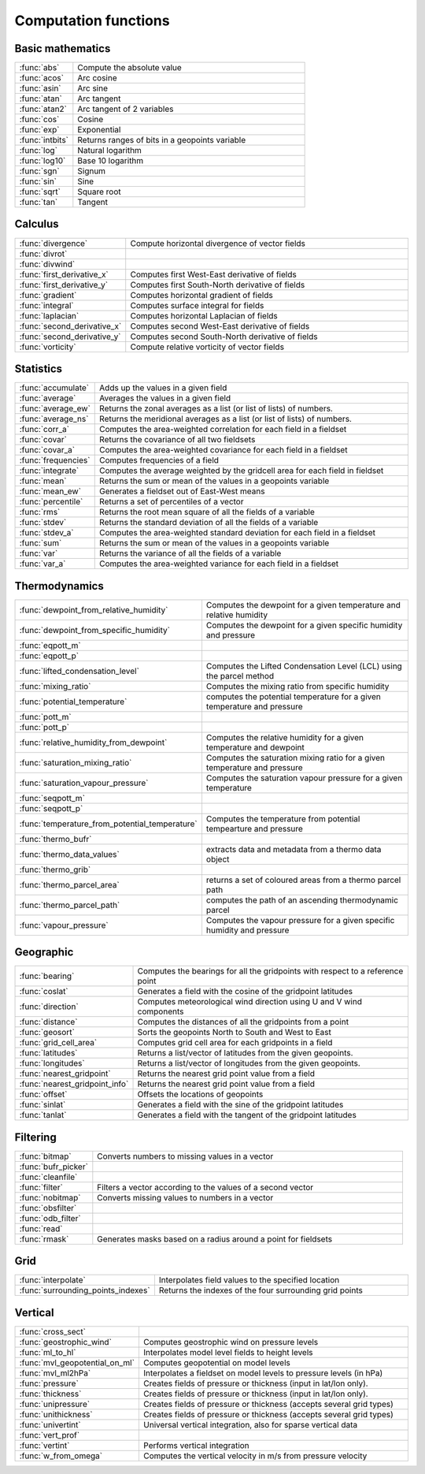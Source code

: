 
Computation functions
===========================



Basic mathematics
-------------------------------

.. list-table::
    :widths: 20 80
    :header-rows: 0


    * - :func:`abs`
      - Compute the absolute value

    * - :func:`acos`
      - Arc cosine

    * - :func:`asin`
      - Arc sine

    * - :func:`atan`
      - Arc tangent

    * - :func:`atan2`
      - Arc tangent of 2 variables

    * - :func:`cos`
      - Cosine

    * - :func:`exp`
      - Exponential

    * - :func:`intbits`
      - Returns ranges of bits in a geopoints variable

    * - :func:`log`
      - Natural logarithm

    * - :func:`log10`
      - Base 10 logarithm

    * - :func:`sgn`
      - Signum

    * - :func:`sin`
      - Sine

    * - :func:`sqrt`
      - Square root

    * - :func:`tan`
      - Tangent


Calculus
-------------------------------

.. list-table::
    :widths: 20 80
    :header-rows: 0


    * - :func:`divergence`
      - Compute horizontal divergence of vector fields

    * - :func:`divrot`
      - 

    * - :func:`divwind`
      - 

    * - :func:`first_derivative_x`
      - Computes first West-East derivative of fields

    * - :func:`first_derivative_y`
      - Computes first South-North derivative of fields

    * - :func:`gradient`
      - Computes horizontal gradient of fields

    * - :func:`integral`
      - Computes surface integral for fields

    * - :func:`laplacian`
      - Computes horizontal Laplacian of fields

    * - :func:`second_derivative_x`
      - Computes second West-East derivative of fields

    * - :func:`second_derivative_y`
      - Computes second South-North derivative of fields

    * - :func:`vorticity`
      - Compute relative vorticity of vector fields


Statistics
-------------------------------

.. list-table::
    :widths: 20 80
    :header-rows: 0


    * - :func:`accumulate`
      - Adds up the values in a given field

    * - :func:`average`
      - Averages the values in a given field

    * - :func:`average_ew`
      - Returns the zonal averages as a list (or list of lists) of numbers.

    * - :func:`average_ns`
      - Returns the meridional averages as a list (or list of lists) of numbers.

    * - :func:`corr_a`
      - Computes the area-weighted correlation for each field in a fieldset

    * - :func:`covar`
      - Returns the covariance of all two fieldsets

    * - :func:`covar_a`
      - Computes the area-weighted covariance for each field in a fieldset

    * - :func:`frequencies`
      - Computes frequencies of a field

    * - :func:`integrate`
      - Computes the average weighted by the gridcell area for each field in fieldset

    * - :func:`mean`
      - Returns the sum or mean of the values in a geopoints variable

    * - :func:`mean_ew`
      - Generates a fieldset out of East-West means

    * - :func:`percentile`
      - Returns a set of percentiles of a vector

    * - :func:`rms`
      - Returns the root mean square of all the fields of a variable

    * - :func:`stdev`
      - Returns the standard deviation of all the fields of a variable

    * - :func:`stdev_a`
      - Computes the area-weighted standard deviation for each field in a fieldset

    * - :func:`sum`
      - Returns the sum or mean of the values in a geopoints variable

    * - :func:`var`
      - Returns the variance of all the fields of a variable

    * - :func:`var_a`
      - Computes the area-weighted variance for each field in a fieldset


Thermodynamics
-------------------------------

.. list-table::
    :widths: 20 80
    :header-rows: 0


    * - :func:`dewpoint_from_relative_humidity`
      - Computes the dewpoint for a given temperature and relative humidity

    * - :func:`dewpoint_from_specific_humidity`
      - Computes the dewpoint for a given specific humidity and pressure

    * - :func:`eqpott_m`
      - 

    * - :func:`eqpott_p`
      - 

    * - :func:`lifted_condensation_level`
      - Computes the Lifted Condensation Level (LCL) using the parcel method

    * - :func:`mixing_ratio`
      - Computes the mixing ratio from specific humidity

    * - :func:`potential_temperature`
      - computes the potential temperature for a given temperature and pressure

    * - :func:`pott_m`
      - 

    * - :func:`pott_p`
      - 

    * - :func:`relative_humidity_from_dewpoint`
      - Computes the relative humidity for a given temperature and dewpoint

    * - :func:`saturation_mixing_ratio`
      - Computes the saturation mixing ratio for a given temperature and pressure

    * - :func:`saturation_vapour_pressure`
      - Computes the saturation vapour pressure for a given temperature

    * - :func:`seqpott_m`
      - 

    * - :func:`seqpott_p`
      - 

    * - :func:`temperature_from_potential_temperature`
      - Computes the temperature from potential tempearture and pressure

    * - :func:`thermo_bufr`
      - 

    * - :func:`thermo_data_values`
      - extracts data and metadata from a thermo data object

    * - :func:`thermo_grib`
      - 

    * - :func:`thermo_parcel_area`
      - returns a set of coloured areas from a thermo parcel path

    * - :func:`thermo_parcel_path`
      - computes the path of an ascending thermodynamic parcel

    * - :func:`vapour_pressure`
      - Computes the vapour pressure for a given specific humidity and pressure


Geographic
-------------------------------

.. list-table::
    :widths: 20 80
    :header-rows: 0


    * - :func:`bearing`
      - Computes the bearings for all the gridpoints with respect to a reference point

    * - :func:`coslat`
      - Generates a field with the cosine of the gridpoint latitudes

    * - :func:`direction`
      - Computes meteorological wind direction using U and V wind components

    * - :func:`distance`
      - Computes the distances of all the gridpoints from a point

    * - :func:`geosort`
      - Sorts the geopoints North to South and West to East

    * - :func:`grid_cell_area`
      - Computes grid cell area for each gridpoints in a field

    * - :func:`latitudes`
      - Returns a list/vector of latitudes from the given geopoints.

    * - :func:`longitudes`
      - Returns a list/vector of longitudes from the given geopoints.

    * - :func:`nearest_gridpoint`
      - Returns the nearest grid point value from a field

    * - :func:`nearest_gridpoint_info`
      - Returns the nearest grid point value from a field

    * - :func:`offset`
      - Offsets the locations of geopoints

    * - :func:`sinlat`
      - Generates a field with the sine of the gridpoint latitudes

    * - :func:`tanlat`
      - Generates a field with the tangent of the gridpoint latitudes


Filtering
-------------------------------

.. list-table::
    :widths: 20 80
    :header-rows: 0


    * - :func:`bitmap`
      - Converts numbers to missing values in a vector

    * - :func:`bufr_picker`
      - 

    * - :func:`cleanfile`
      - 

    * - :func:`filter`
      - Filters a vector according to the values of a second vector

    * - :func:`nobitmap`
      - Converts missing values to numbers in a vector

    * - :func:`obsfilter`
      - 

    * - :func:`odb_filter`
      - 

    * - :func:`read`
      - 

    * - :func:`rmask`
      - Generates masks based on a radius around a point for fieldsets


Grid
-------------------------------

.. list-table::
    :widths: 20 80
    :header-rows: 0


    * - :func:`interpolate`
      - Interpolates field values to the specified location

    * - :func:`surrounding_points_indexes`
      - Returns the indexes of the four surrounding grid points


Vertical
-------------------------------

.. list-table::
    :widths: 20 80
    :header-rows: 0


    * - :func:`cross_sect`
      - 

    * - :func:`geostrophic_wind`
      - Computes geostrophic wind on pressure levels

    * - :func:`ml_to_hl`
      - Interpolates model level fields to height levels

    * - :func:`mvl_geopotential_on_ml`
      - Computes geopotential on model levels

    * - :func:`mvl_ml2hPa`
      - Interpolates a fieldset on model levels to pressure levels (in hPa)

    * - :func:`pressure`
      - Creates fields of pressure or thickness (input in lat/lon only).

    * - :func:`thickness`
      - Creates fields of pressure or thickness (input in lat/lon only).

    * - :func:`unipressure`
      - Creates fields of pressure or thickness (accepts several grid types)

    * - :func:`unithickness`
      - Creates fields of pressure or thickness (accepts several grid types)

    * - :func:`univertint`
      - Universal vertical integration, also for sparse vertical data

    * - :func:`vert_prof`
      - 

    * - :func:`vertint`
      - Performs vertical integration

    * - :func:`w_from_omega`
      - Computes the vertical velocity in m/s from pressure velocity
